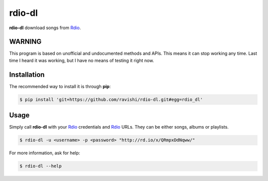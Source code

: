 rdio-dl
=======


**rdio-dl** download songs from Rdio_.


WARNING
-------


This program is based on unofficial and undocumented methods and APIs.
This means it can stop working any time. Last time I heard it was working,
but I have no means of testing it right now.


Installation
------------


The recommended way to install it is through **pip**:

.. code:: bash

    $ pip install 'git+https://github.com/ravishi/rdio-dl.git#egg=rdio_dl'


Usage
-----

Simply call **rdio-dl** with your Rdio_ credentials and Rdio_ URLs. They can
be either songs, albums or playlists.

.. code:: bash

    $ rdio-dl -u <username> -p <password> "http://rd.io/x/QRmpxDdNqww/"


For more information, ask for help:

.. code:: bash
    
    $ rdio-dl --help


.. _Rdio: https://rdio.com/
